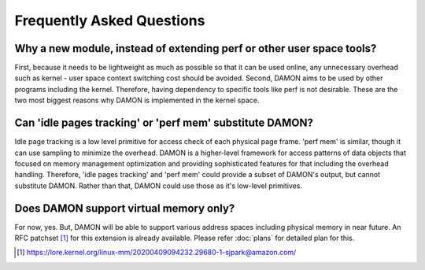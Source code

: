 .. SPDX-License-Identifier: GPL-2.0

==========================
Frequently Asked Questions
==========================

Why a new module, instead of extending perf or other user space tools?
======================================================================

First, because it needs to be lightweight as much as possible so that it can be
used online, any unnecessary overhead such as kernel - user space context
switching cost should be avoided.  Second, DAMON aims to be used by other
programs including the kernel.  Therefore, having dependency to specific tools
like perf is not desirable.  These are the two most biggest reasons why DAMON
is implemented in the kernel space.
 

Can 'idle pages tracking' or 'perf mem' substitute DAMON?
=========================================================

Idle page tracking is a low level primitive for access check of each physical
page frame.  'perf mem' is similar, though it can use sampling to minimize the
overhead.  DAMON is a higher-level framework for access patterns of data objects
that focused on memory management optimization and providing sophisticated
features for that including the overhead handling.  Therefore, 'idle pages
tracking' and 'perf mem' could provide a subset of DAMON's output, but cannot
substitute DAMON.  Rather than that, DAMON could use those as it's low-level
primitives.


Does DAMON support virtual memory only?
========================================

For now, yes.  But, DAMON will be able to support various address spaces
including physical memory in near future.  An RFC patchset [1]_ for this
extension is already available.  Please refer :doc:`plans` for detailed plan
for this.

.. [1] https://lore.kernel.org/linux-mm/20200409094232.29680-1-sjpark@amazon.com/
